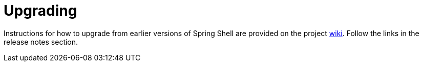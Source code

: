 = Upgrading

Instructions for how to upgrade from earlier versions of Spring Shell are
provided on the project https://github.com/spring-projects/spring-shell/wiki[wiki].
Follow the links in the release notes section.
